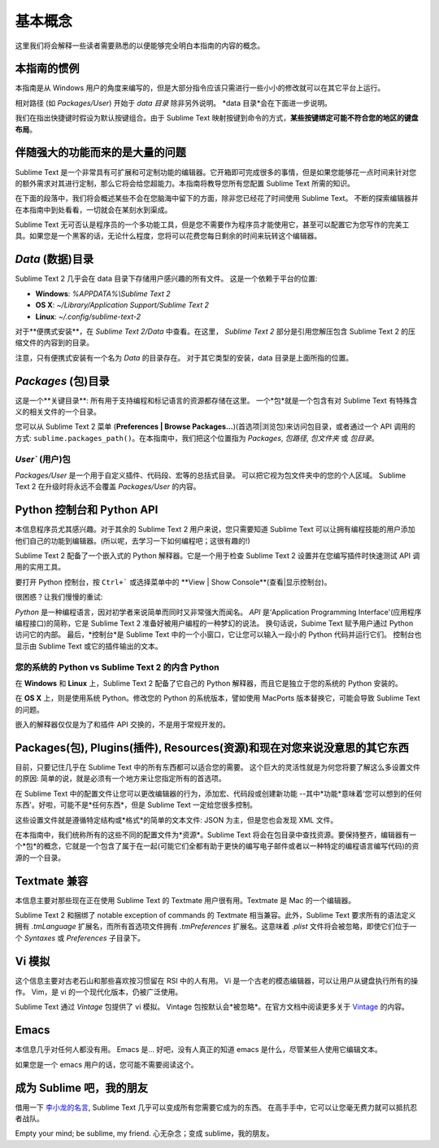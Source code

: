 ==============
基本概念
==============

这里我们将会解释一些读者需要熟悉的以便能够完全明白本指南的内容的概念。

本指南的惯例
==========================

本指南是从 Windows 用户的角度来编写的，但是大部分指令应该只需进行一些小小的修改就可以在其它平台上运行。

相对路径 (如 *Packages/User*) 开始于 *data 目录* 除非另外说明。 *data 目录*会在下面进一步说明。

我们在指出快捷键时假设为默认按键组合。由于 Sublime Text 映射按键到命令的方式，**某些按键绑定可能不符合您的地区的键盘布局**。


伴随强大的功能而来的是大量的问题
========================================

Sublime Text 是一个非常具有可扩展和可定制功能的编辑器。它开箱即可完成很多的事情，但是如果您能够花一点时间来针对您的额外需求对其进行定制，那么它将会给您超能力。本指南将教导您所有您配置 Sublime Text 所需的知识。

在下面的段落中，我们将会概述某些不会在您脑海中留下的方面，除非您已经花了时间使用 Sublime Text。
不断的探索编辑器并在本指南中到处看看，一切就会在某刻水到渠成。

Sublime Text 无可否认是程序员的一个多功能工具，但是您不需要作为程序员才能使用它，甚至可以配置它为您写作的完美工具。如果您是一个黑客的话，无论什么程度，您将可以花费您每日剩余的时间来玩转这个编辑器。


*Data* (数据)目录
====================

Sublime Text 2 几乎会在 data 目录下存储用户感兴趣的所有文件。
这是一个依赖于平台的位置:

* **Windows**: *%APPDATA%\\Sublime Text 2*
* **OS X**: *~/Library/Application Support/Sublime Text 2*
* **Linux**: *~/.config/sublime-text-2*

对于**便携式安装**，在 *Sublime Text 2/Data* 中查看。在这里，
*Sublime Text 2* 部分是引用您解压包含 Sublime Text 2 的压缩文件的内容到的目录。

注意，只有便携式安装有一个名为 *Data* 的目录存在。
对于其它类型的安装，data 目录是上面所指的位置。

*Packages* (包)目录
==============================

这是一个**关键目录**: 所有用于支持编程和标记语言的资源都存储在这里。
一个*包*就是一个包含有对 Sublime Text 有特殊含义的相关文件的一个目录。

您可以从 Sublime Text 2 菜单 (**Preferences | Browse Packages...**)(首选项|浏览包)来访问包目录，或者通过一个 API 调用的方式:
``sublime.packages_path()``。在本指南中，我们把这个位置指为
*Packages*, *包路径*, *包文件夹* 或 *包目录*。

`User`` (用户)包
^^^^^^^^^^^^^^^^^^^^

*Packages/User* 是一个用于自定义插件、代码段、宏等的总括式目录。
可以把它视为包文件夹中的您的个人区域。
Sublime Text 2 在升级时将永远不会覆盖 *Packages/User* 的内容。


Python 控制台和 Python API
=====================================

本信息程序员尤其感兴趣。对于其余的 Sublime Text 2 用户来说，您只需要知道 Sublime Text 可以让拥有编程技能的用户添加他们自己的功能到编辑器。(所以呢，去学习一下如何编程吧；这很有趣的!)

Sublime Text 2 配备了一个嵌入式的 Python 解释器。它是一个用于检查 Sublime Text 2 设置并在您编写插件时快速测试 API 调用的实用工具。

要打开 Python 控制台，按 ``Ctrl+``` 或选择菜单中的 **View | Show Console**(查看|显示控制台)。

很困惑？让我们慢慢的重试:

*Python* 是一种编程语言，因对初学者来说简单而同时又非常强大而闻名。
*API* 是‘Application Programming Interface'(应用程序编程接口)的简称，它是 Sublime Text 2 准备好被用户编程的一种梦幻的说法。
换句话说，Subime Text 赋予用户通过 Python 访问它的内部。
最后，*控制台*是 Sublime Text 中的一个小窗口，它让您可以输入一段小的 Python 代码并运行它们。
控制台也显示由 Sublime Text 或它的插件输出的文本。

您的系统的 Python vs Sublime Text 2 的内含 Python
^^^^^^^^^^^^^^^^^^^^^^^^^^^^^^^^^^^^^^^^^^^^^^^^^^^^^^^^^^

在 **Windows** 和 **Linux** 上，Sublime Text 2 配备了它自己的 Python
解释器，而且它是独立于您的系统的 Python 安装的。

在 **OS X** 上，则是使用系统 Python。修改您的 Python 的系统版本，譬如使用 MacPorts 版本替换它，可能会导致 Sublime Text 的问题。

嵌入的解释器仅仅是为了和插件 API 交换的，不是用于常规开发的。


Packages(包), Plugins(插件), Resources(资源)和现在对您来说没意思的其它东西
================================================================================

目前，只要记住几乎在 Sublime Text 中的所有东西都可以适合您的需要。
这个巨大的灵活性就是为何您将要了解这么多设置文件的原因: 简单的说，就是必须有一个地方来让您指定所有的首选项。

在 Sublime Text 中的配置文件让您可以更改编辑器的行为，添加宏、代码段或创建新功能 --其中*功能*意味着‘您可以想到的任何东西'。好啦，可能不是*任何东西*，但是 Sublime Text 一定给您很多控制。

这些设置文件就是遵循特定结构或*格式*的简单的文本文件: JSON 为主，但是您也会发现 XML 文件。

在本指南中，我们统称所有的这些不同的配置文件为*资源*。Sublime Text 将会在包目录中查找资源。要保持整齐，编辑器有一个*包*的概念，它就是一个包含了属于在一起(可能它们全都有助于更快的编写电子邮件或者以一种特定的编程语言编写代码)的资源的一个目录。


Textmate 兼容
======================

本信息主要对那些现在正在使用 Sublime Text 的 Textmate 用户很有用。Textmate 是 Mac 的一个编辑器。

Sublime Text 2 和捆绑了 notable exception of commands 的  Textmate 相当兼容。此外，Sublime Text 要求所有的语法定义拥有 *.tmLanguage* 扩展名，而所有首选项文件拥有 *.tmPreferences* 扩展名。这意味着 *.plist* 文件将会被忽略，即使它们位于一个 *Syntaxes* 或 *Preferences*
子目录下。


Vi 模拟
============

这个信息主要对古老石山和那些喜欢按习惯留在 RSI 中的人有用。
Vi 是一个古老的模态编辑器，可以让用户从键盘执行所有的操作。
Vim，是 vi 的一个现代化版本，仍被广泛使用。

Sublime Text 通过 *Vintage* 包提供了 vi 模拟。
Vintage 包按默认会*被忽略*。在官方文档中阅读更多关于 Vintage_ 的内容。

.. _Vintage: http://www.sublimetext.com/docs/2/vintage.html


Emacs
=====

本信息几乎对任何人都没有用。
Emacs 是...
好吧，没有人真正的知道 emacs 是什么，尽管某些人使用它编辑文本。

如果您是一个 emacs 用户的话，您可能不需要阅读这个。


成为 Sublime 吧，我的朋友
=====================

借用一下 `李小龙的名言`_, Sublime Text 几乎可以变成所有您需要它成为的东西。
在高手手中，它可以让您毫无费力就可以抵抗忍者战队。

Empty your mind; be sublime, my friend.
心无杂念；变成 sublime，我的朋友。

.. _李小龙的名言: http://www.youtube.com/watch?v=iO3sBulXpVw
